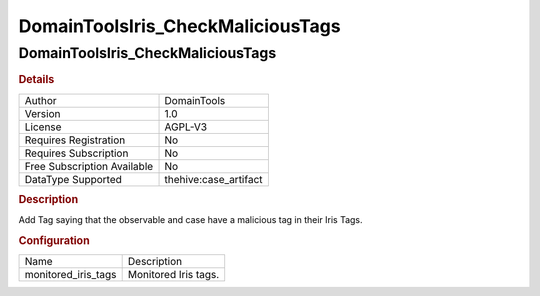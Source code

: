 DomainToolsIris_CheckMaliciousTags
==================================

DomainToolsIris_CheckMaliciousTags
----------------------------------

.. rubric:: Details

===========================  =====================
Author                       DomainTools
Version                      1.0
License                      AGPL-V3
Requires Registration        No
Requires Subscription        No
Free Subscription Available  No
DataType Supported           thehive:case_artifact
===========================  =====================

.. rubric:: Description

Add Tag saying that the observable and case have a malicious tag in their Iris Tags.

.. rubric:: Configuration

===================  ====================
Name                 Description
monitored_iris_tags  Monitored Iris tags.
===================  ====================

